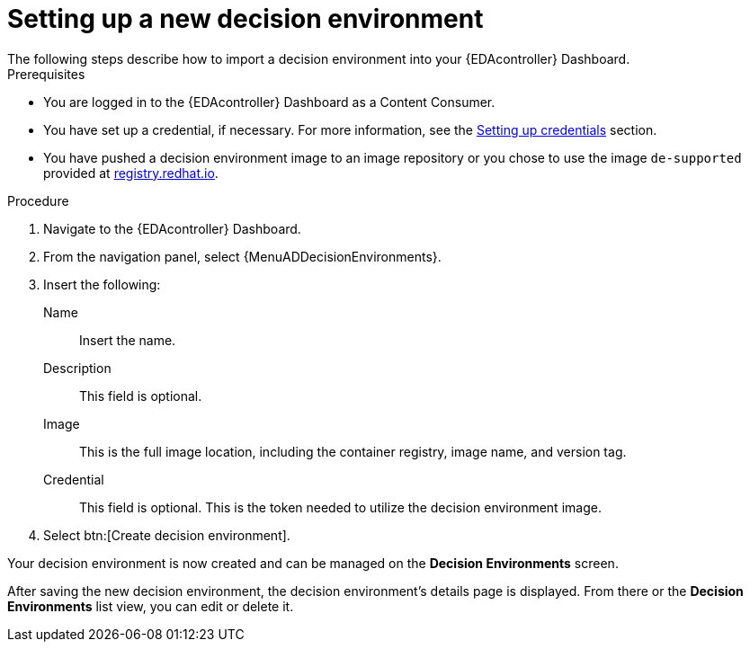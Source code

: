 [id="eda-set-up-new-decision-environment"]

= Setting up a new decision environment
// [ddacosta] I don't think there will be an EDA specific dashboard in the gateway. This might need to be changed to reflect the changes for 2.5.
The following steps describe how to import a decision environment into your {EDAcontroller} Dashboard.

.Prerequisites

* You are logged in to the {EDAcontroller} Dashboard as a Content Consumer.
* You have set up a credential, if necessary.
For more information, see the xref:eda-set-up-credential[Setting up credentials] section.
* You have pushed a decision environment image to an image repository or you chose to use the image `de-supported` provided at link:http://registry.redhat.io/[registry.redhat.io].

.Procedure

. Navigate to the {EDAcontroller} Dashboard.
. From the navigation panel, select {MenuADDecisionEnvironments}.
. Insert the following:
+
Name:: Insert the name.
Description:: This field is optional.
Image:: This is the full image location, including the container registry, image name, and version tag.
Credential:: This field is optional. This is the token needed to utilize the decision environment image.
. Select btn:[Create decision environment].

Your decision environment is now created and can be managed on the *Decision Environments* screen.

After saving the new decision environment, the decision environment's details page is displayed.
From there or the *Decision Environments* list view, you can edit or delete it.
